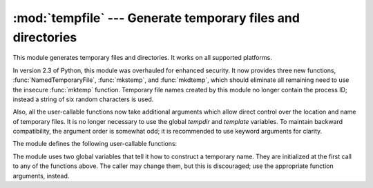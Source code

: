 
:mod:`tempfile` --- Generate temporary files and directories
============================================================

.. sectionauthor:: Zack Weinberg <zack@codesourcery.com>


.. module:: tempfile
   :synopsis: Generate temporary files and directories.


.. index::
   pair: temporary; file name
   pair: temporary; file

This module generates temporary files and directories.  It works on all
supported platforms.

In version 2.3 of Python, this module was overhauled for enhanced security.  It
now provides three new functions, :func:`NamedTemporaryFile`, :func:`mkstemp`,
and :func:`mkdtemp`, which should eliminate all remaining need to use the
insecure :func:`mktemp` function.  Temporary file names created by this module
no longer contain the process ID; instead a string of six random characters is
used.

Also, all the user-callable functions now take additional arguments which
allow direct control over the location and name of temporary files.  It is
no longer necessary to use the global *tempdir* and *template* variables.
To maintain backward compatibility, the argument order is somewhat odd; it
is recommended to use keyword arguments for clarity.

The module defines the following user-callable functions:


.. function:: TemporaryFile([mode='w+b'[, bufsize=-1[, suffix=''[, prefix='tmp'[, dir=None]]]]])

   Return a file-like object that can be used as a temporary storage area.
   The file is created using :func:`mkstemp`. It will be destroyed as soon
   as it is closed (including an implicit close when the object is garbage
   collected).  Under Unix, the directory entry for the file is removed
   immediately after the file is created.  Other platforms do not support
   this; your code should not rely on a temporary file created using this
   function having or not having a visible name in the file system.

   The *mode* parameter defaults to ``'w+b'`` so that the file created can
   be read and written without being closed.  Binary mode is used so that it
   behaves consistently on all platforms without regard for the data that is
   stored.  *bufsize* defaults to ``-1``, meaning that the operating system
   default is used.

   The *dir*, *prefix* and *suffix* parameters are passed to :func:`mkstemp`.

   The returned object is a true file object on POSIX platforms.  On other
   platforms, it is a file-like object whose :attr:`!file` attribute is the
   underlying true file object. This file-like object can be used in a
   :keyword:`with` statement, just like a normal file.


.. function:: NamedTemporaryFile([mode='w+b'[, bufsize=-1[, suffix=''[, prefix='tmp'[, dir=None[, delete=True]]]]]])

   This function operates exactly as :func:`TemporaryFile` does, except that
   the file is guaranteed to have a visible name in the file system (on
   Unix, the directory entry is not unlinked).  That name can be retrieved
   from the :attr:`name` member of the file object.  Whether the name can be
   used to open the file a second time, while the named temporary file is
   still open, varies across platforms (it can be so used on Unix; it cannot
   on Windows NT or later).  If *delete* is true (the default), the file is
   deleted as soon as it is closed.

   The returned object is always a file-like object whose :attr:`!file`
   attribute is the underlying true file object. This file-like object can
   be used in a :keyword:`with` statement, just like a normal file.

   .. versionadded:: 2.3

   .. versionadded:: 2.6
      The *delete* parameter.


.. function:: SpooledTemporaryFile([max_size=0, [mode='w+b'[, bufsize=-1[, suffix=''[, prefix='tmp'[, dir=None]]]]]])

   This function operates exactly as :func:`TemporaryFile` does, except that
   data is spooled in memory until the file size exceeds *max_size*, or
   until the file's :func:`fileno` method is called, at which point the
   contents are written to disk and operation proceeds as with
   :func:`TemporaryFile`.

   The resulting file has one additional method, :func:`rollover`, which
   causes the file to roll over to an on-disk file regardless of its size.

   The returned object is a file-like object whose :attr:`_file` attribute
   is either a :class:`StringIO` object or a true file object, depending on
   whether :func:`rollover` has been called. This file-like object can be
   used in a :keyword:`with` statement, just like a normal file.

   .. versionadded:: 2.6


.. function:: mkstemp([suffix=''[, prefix='tmp'[, dir=None[, text=False]]]])

   Creates a temporary file in the most secure manner possible.  There are
   no race conditions in the file's creation, assuming that the platform
   properly implements the :const:`os.O_EXCL` flag for :func:`os.open`.  The
   file is readable and writable only by the creating user ID.  If the
   platform uses permission bits to indicate whether a file is executable,
   the file is executable by no one.  The file descriptor is not inherited
   by child processes.

   Unlike :func:`TemporaryFile`, the user of :func:`mkstemp` is responsible
   for deleting the temporary file when done with it.

   If *suffix* is specified, the file name will end with that suffix,
   otherwise there will be no suffix.  :func:`mkstemp` does not put a dot
   between the file name and the suffix; if you need one, put it at the
   beginning of *suffix*.

   If *prefix* is specified, the file name will begin with that prefix;
   otherwise, a default prefix is used.

   If *dir* is specified, the file will be created in that directory;
   otherwise, a default directory is used.  The default directory is chosen
   from a platform-dependent list, but the user of the application can
   control the directory location by setting the *TMPDIR*, *TEMP* or *TMP*
   environment variables.  There is thus no guarantee that the generated
   filename will have any nice properties, such as not requiring quoting
   when passed to external commands via ``os.popen()``.

   If *text* is specified, it indicates whether to open the file in binary
   mode (the default) or text mode.  On some platforms, this makes no
   difference.

   :func:`mkstemp` returns a tuple containing an OS-level handle to an open
   file (as would be returned by :func:`os.open`) and the absolute pathname
   of that file, in that order.

   .. versionadded:: 2.3


.. function:: mkdtemp([suffix=''[, prefix='tmp'[, dir=None]]])

   Creates a temporary directory in the most secure manner possible. There
   are no race conditions in the directory's creation.  The directory is
   readable, writable, and searchable only by the creating user ID.

   The user of :func:`mkdtemp` is responsible for deleting the temporary
   directory and its contents when done with it.

   The *prefix*, *suffix*, and *dir* arguments are the same as for
   :func:`mkstemp`.

   :func:`mkdtemp` returns the absolute pathname of the new directory.

   .. versionadded:: 2.3


.. function:: mktemp([suffix=''[, prefix='tmp'[, dir=None]]])

   .. deprecated:: 2.3
      Use :func:`mkstemp` instead.

   Return an absolute pathname of a file that did not exist at the time the
   call is made.  The *prefix*, *suffix*, and *dir* arguments are the same
   as for :func:`mkstemp`.

   .. warning::

      Use of this function may introduce a security hole in your program.  By
      the time you get around to doing anything with the file name it returns,
      someone else may have beaten you to the punch.  :func:`mktemp` usage can
      be replaced easily with :func:`NamedTemporaryFile`, passing it the
      ``delete=False`` parameter::

         >>> f = NamedTemporaryFile(delete=False)
         >>> f
         <open file '<fdopen>', mode 'w+b' at 0x384698>
         >>> f.name
         '/var/folders/5q/5qTPn6xq2RaWqk+1Ytw3-U+++TI/-Tmp-/tmpG7V1Y0'
         >>> f.write("Hello World!\n")
         >>> f.close()
         >>> os.unlink(f.name)
         >>> os.path.exists(f.name)
         False

The module uses two global variables that tell it how to construct a
temporary name.  They are initialized at the first call to any of the
functions above.  The caller may change them, but this is discouraged; use
the appropriate function arguments, instead.


.. data:: tempdir

   When set to a value other than ``None``, this variable defines the
   default value for the *dir* argument to all the functions defined in this
   module.

   If ``tempdir`` is unset or ``None`` at any call to any of the above
   functions, Python searches a standard list of directories and sets
   *tempdir* to the first one which the calling user can create files in.
   The list is:

   #. The directory named by the :envvar:`TMPDIR` environment variable.

   #. The directory named by the :envvar:`TEMP` environment variable.

   #. The directory named by the :envvar:`TMP` environment variable.

   #. A platform-specific location:

      * On RiscOS, the directory named by the :envvar:`Wimp$ScrapDir` environment
        variable.

      * On Windows, the directories :file:`C:\\TEMP`, :file:`C:\\TMP`,
        :file:`\\TEMP`, and :file:`\\TMP`, in that order.

      * On all other platforms, the directories :file:`/tmp`, :file:`/var/tmp`, and
        :file:`/usr/tmp`, in that order.

   #. As a last resort, the current working directory.


.. function:: gettempdir()

   Return the directory currently selected to create temporary files in. If
   :data:`tempdir` is not ``None``, this simply returns its contents; otherwise,
   the search described above is performed, and the result returned.

   .. versionadded:: 2.3


.. data:: template

   .. deprecated:: 2.0
      Use :func:`gettempprefix` instead.

   When set to a value other than ``None``, this variable defines the prefix of the
   final component of the filenames returned by :func:`mktemp`.  A string of six
   random letters and digits is appended to the prefix to make the filename unique.
   The default prefix is :file:`tmp`.

   Older versions of this module used to require that ``template`` be set to
   ``None`` after a call to :func:`os.fork`; this has not been necessary since
   version 1.5.2.


.. function:: gettempprefix()

   Return the filename prefix used to create temporary files.  This does not
   contain the directory component.  Using this function is preferred over reading
   the *template* variable directly.

   .. versionadded:: 1.5.2

